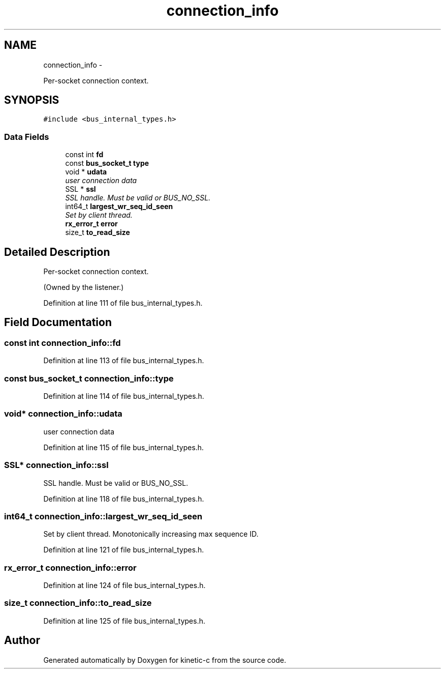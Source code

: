.TH "connection_info" 3 "Fri Mar 13 2015" "Version v0.12.0" "kinetic-c" \" -*- nroff -*-
.ad l
.nh
.SH NAME
connection_info \- 
.PP
Per-socket connection context\&.  

.SH SYNOPSIS
.br
.PP
.PP
\fC#include <bus_internal_types\&.h>\fP
.SS "Data Fields"

.in +1c
.ti -1c
.RI "const int \fBfd\fP"
.br
.ti -1c
.RI "const \fBbus_socket_t\fP \fBtype\fP"
.br
.ti -1c
.RI "void * \fBudata\fP"
.br
.RI "\fIuser connection data \fP"
.ti -1c
.RI "SSL * \fBssl\fP"
.br
.RI "\fISSL handle\&. Must be valid or BUS_NO_SSL\&. \fP"
.ti -1c
.RI "int64_t \fBlargest_wr_seq_id_seen\fP"
.br
.RI "\fISet by client thread\&. \fP"
.ti -1c
.RI "\fBrx_error_t\fP \fBerror\fP"
.br
.ti -1c
.RI "size_t \fBto_read_size\fP"
.br
.in -1c
.SH "Detailed Description"
.PP 
Per-socket connection context\&. 

(Owned by the listener\&.) 
.PP
Definition at line 111 of file bus_internal_types\&.h\&.
.SH "Field Documentation"
.PP 
.SS "const int connection_info::fd"

.PP
Definition at line 113 of file bus_internal_types\&.h\&.
.SS "const \fBbus_socket_t\fP connection_info::type"

.PP
Definition at line 114 of file bus_internal_types\&.h\&.
.SS "void* connection_info::udata"

.PP
user connection data 
.PP
Definition at line 115 of file bus_internal_types\&.h\&.
.SS "SSL* connection_info::ssl"

.PP
SSL handle\&. Must be valid or BUS_NO_SSL\&. 
.PP
Definition at line 118 of file bus_internal_types\&.h\&.
.SS "int64_t connection_info::largest_wr_seq_id_seen"

.PP
Set by client thread\&. Monotonically increasing max sequence ID\&. 
.PP
Definition at line 121 of file bus_internal_types\&.h\&.
.SS "\fBrx_error_t\fP connection_info::error"

.PP
Definition at line 124 of file bus_internal_types\&.h\&.
.SS "size_t connection_info::to_read_size"

.PP
Definition at line 125 of file bus_internal_types\&.h\&.

.SH "Author"
.PP 
Generated automatically by Doxygen for kinetic-c from the source code\&.
